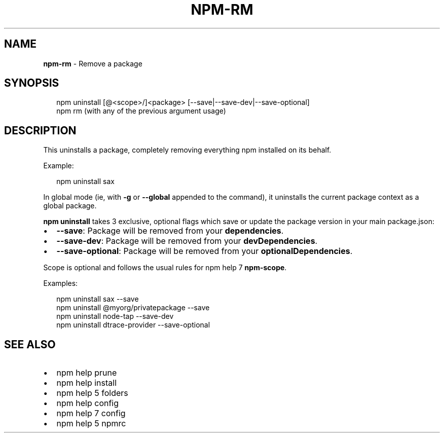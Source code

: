 .TH "NPM\-RM" "1" "June 2015" "" ""
.SH "NAME"
\fBnpm-rm\fR \- Remove a package
.SH SYNOPSIS
.P
.RS 2
.nf
npm uninstall [@<scope>/]<package> [\-\-save|\-\-save\-dev|\-\-save\-optional]
npm rm (with any of the previous argument usage)
.fi
.RE
.SH DESCRIPTION
.P
This uninstalls a package, completely removing everything npm installed
on its behalf\.
.P
Example:
.P
.RS 2
.nf
npm uninstall sax
.fi
.RE
.P
In global mode (ie, with \fB\-g\fR or \fB\-\-global\fR appended to the command),
it uninstalls the current package context as a global package\.
.P
\fBnpm uninstall\fR takes 3 exclusive, optional flags which save or update
the package version in your main package\.json:
.RS 0
.IP \(bu 2
\fB\-\-save\fR: Package will be removed from your \fBdependencies\fR\|\.
.IP \(bu 2
\fB\-\-save\-dev\fR: Package will be removed from your \fBdevDependencies\fR\|\.
.IP \(bu 2
\fB\-\-save\-optional\fR: Package will be removed from your \fBoptionalDependencies\fR\|\.

.RE
.P
Scope is optional and follows the usual rules for npm help 7 \fBnpm\-scope\fR\|\.
.P
Examples:
.P
.RS 2
.nf
npm uninstall sax \-\-save
npm uninstall @myorg/privatepackage \-\-save
npm uninstall node\-tap \-\-save\-dev
npm uninstall dtrace\-provider \-\-save\-optional
.fi
.RE
.SH SEE ALSO
.RS 0
.IP \(bu 2
npm help prune
.IP \(bu 2
npm help install
.IP \(bu 2
npm help 5 folders
.IP \(bu 2
npm help config
.IP \(bu 2
npm help 7 config
.IP \(bu 2
npm help 5 npmrc

.RE

